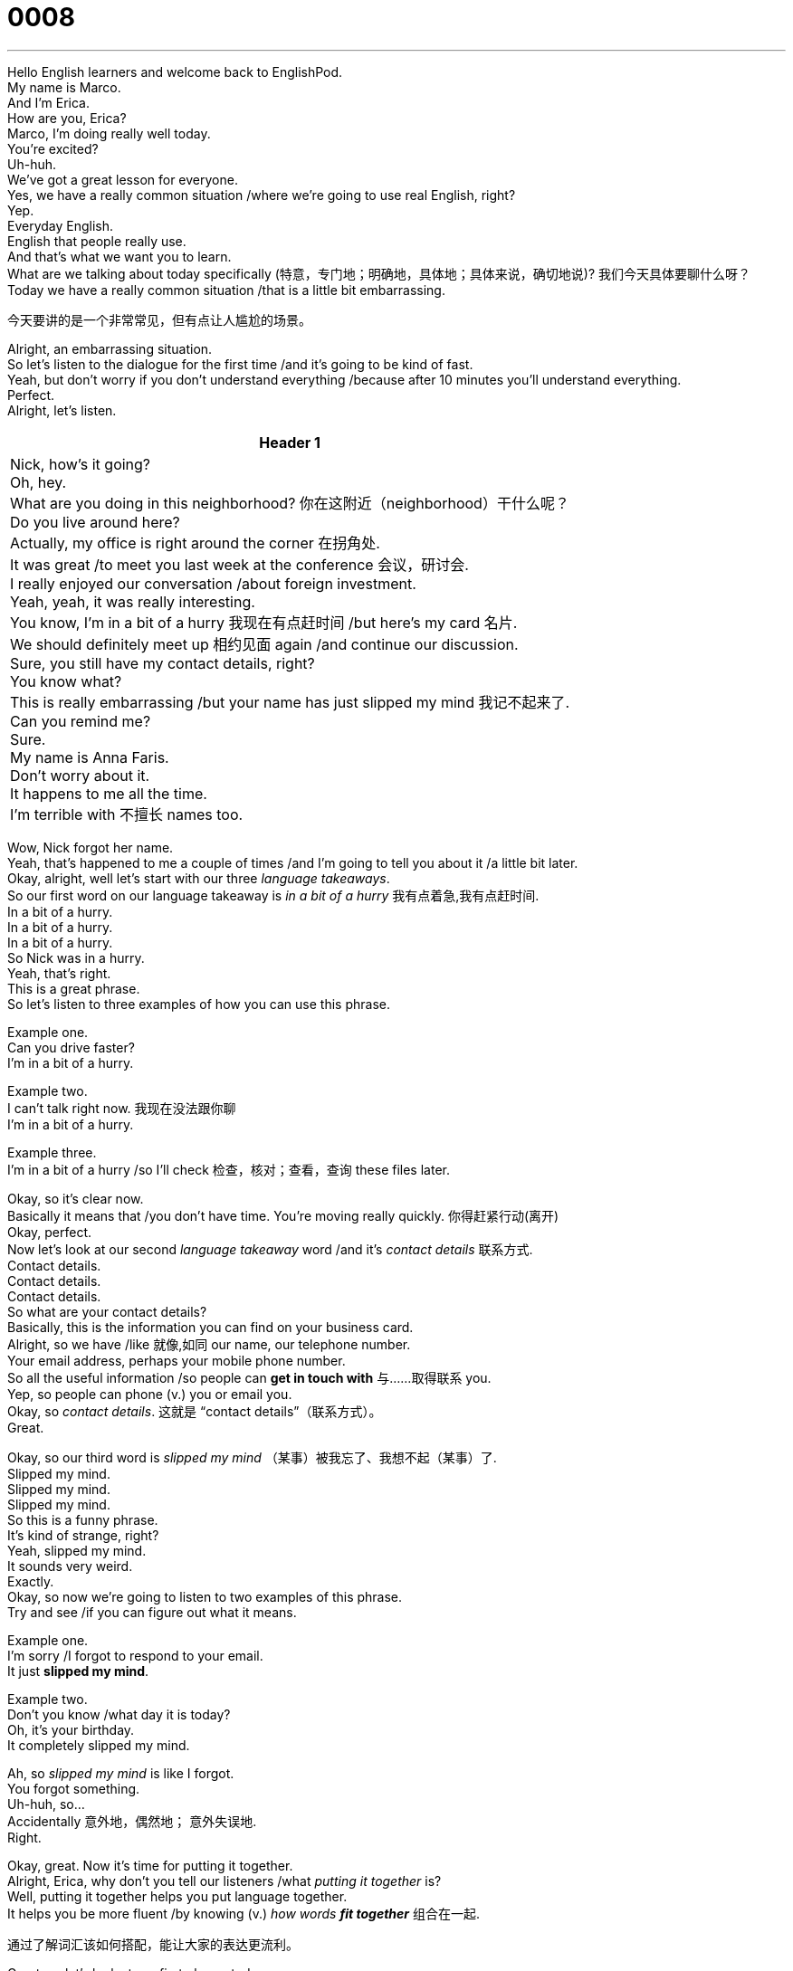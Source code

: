 = 0008
:toc: left
:toclevels: 3
:sectnums:
:stylesheet: ../../../../myAdocCss.css

'''


Hello English learners and welcome back to EnglishPod. +
My name is Marco. +
And I'm Erica. +
How are you, Erica? +
Marco, I'm doing really well today. +
You're excited? +
Uh-huh. +
We've got a great lesson for everyone. +
Yes, we have a really common situation /where we're going to use real English, right? +
Yep. +
Everyday English. +
English that people really use. +
And that's what we want you to learn. +
What are we talking about today specifically (特意，专门地；明确地，具体地；具体来说，确切地说)? 我们今天具体要聊什么呀？ +
Today we have a really common situation /that is a little bit embarrassing. +

[.my2]
今天要讲的是一个非常常见，但有点让人尴尬的场景。

Alright, an embarrassing situation. +
So let's listen to the dialogue for the first time /and it's going to be kind of fast. +
Yeah, but don't worry if you don't understand everything /because after 10 minutes you'll understand everything. +
Perfect. +
Alright, let's listen. +

[.small]
[options="autowidth" cols="1a"]
|===
|Header 1

|Nick, how's it going? +
Oh, hey. +
What are you doing in this neighborhood? 你在这附近（neighborhood）干什么呢？  +
Do you live around here? +
Actually, my office is right around the corner 在拐角处. +
It was great /to meet you last week at the conference 会议，研讨会. +
I really enjoyed our conversation /about foreign investment. +
Yeah, yeah, it was really interesting. +
You know, I'm in a bit of a hurry 我现在有点赶时间 /but here's my card 名片. +
We should definitely meet up 相约见面 again /and continue our discussion. +
Sure, you still have my contact details, right? +
You know what? +
This is really embarrassing /but your name has just slipped my mind 我记不起来了. +
Can you remind me? +
Sure. +
My name is Anna Faris. +
Don't worry about it. +
It happens to me all the time. +
I'm terrible with 不擅长 names too. +
|===



Wow, Nick forgot her name. +
Yeah, that's happened to me a couple of times /and I'm going to tell you about it /a little bit later. +
Okay, alright, well let's start with our three _language takeaways_. +
So our first word on our language takeaway is _in a bit of a hurry_ 我有点着急,我有点赶时间. +
In a bit of a hurry. +
In a bit of a hurry. +
In a bit of a hurry. +
So Nick was in a hurry. +
Yeah, that's right. +
This is a great phrase. +
So let's listen to three examples of how you can use this phrase. +

Example one. +
Can you drive faster? +
I'm in a bit of a hurry. +

Example two. +
I can't talk  right now. 我现在没法跟你聊 +
I'm in a bit of a hurry. +

Example three. +
I'm in a bit of a hurry /so I'll check 检查，核对；查看，查询 these files later. +

Okay, so it's clear now. +
Basically it means that /you don't have time.
You're moving really quickly. 你得赶紧行动(离开)  +
Okay, perfect. +
Now let's look at our second _language takeaway_ word /and it's _contact details_ 联系方式. +
Contact details. +
Contact details. +
Contact details. +
So what are your contact details? +
Basically, this is the information you can find on your business card. +
Alright, so we have /like 就像,如同 our name, our telephone number. +
Your email address, perhaps your mobile phone number. +
So all the useful information /so people can *get in touch with* 与……取得联系 you. +
Yep, so people can phone (v.) you or email you. +
Okay, so _contact details_. 这就是 “contact details”（联系方式）。 +
Great. +

Okay, so our third word is _slipped my mind_ （某事）被我忘了、我想不起（某事）了. +
Slipped my mind. +
Slipped my mind. +
Slipped my mind. +
So this is a funny phrase. +
It's kind of strange, right? +
Yeah, slipped my mind. +
It sounds very weird. +
Exactly. +
Okay, so now we're going to listen to two examples of this phrase. +
Try and see /if you can figure out what it means. +

Example one. +
I'm sorry /I forgot to respond to your email. +
It just *slipped my mind*. +

Example two. +
Don't you know /what day it is today? +
Oh, it's your birthday. +
It completely slipped my mind. +

Ah, so _slipped my mind_ is like I forgot. +
You forgot something. +
Uh-huh, so... +
Accidentally  意外地，偶然地； 意外失误地. +
Right. +

Okay, great.
Now it's time for putting it together. +
Alright, Erica, why don't you tell our listeners /what _putting it together_ is? +
Well, putting it together helps you put language together. +
It helps you be more fluent /by knowing (v.) _how words **fit together**_ 组合在一起. +

[.my2]
通过了解词汇该如何搭配，能让大家的表达更流利。

Great, so let's look at our first phrase today. +
And it's #around here# 在这附近. +
Around here. +
Around here. +
Around here. +
So this is like _close by_ 在附近,在旁边. +
Close by, right. +
I can say, for example, is there a bank _around here_? +
Yeah, yeah. +
So that's /*is there* a bank _close to here_? +
Exactly. +
Exactly.  +

Now, this phrase, around here, we can change it a little bit /and it means something a little bit different. +
Right. +
I could say, Marco, there's a great restaurant #right around the corner# 就在转角处. +
Right, and that would mean /there is a great restaurant on the other street. +
Yep. +
Around the corner. +
Yep. +
Great. +

Or we have another example. +
We can say #_around there_#. +
Around there. +
Right. +
So, for example, I can say, Los Angeles is a great city. +
I used to live (v.) around there (在那周围). 我以前住在那附近 +
So you used to live near Los Angeles. +
Exactly. +
Alright. +
It's a really good phrase and it's really common. +
Yep. +
Now our next phrase and putting it together is _terrible with_ 不擅长. +
Terrible with. +
Terrible with. +
Terrible with. +
So we have a couple of examples /that will show you how this phrase works. +

Example one. +
You're terrible with numbers.
You can't even remember your own telephone number. +

Example two. +
I'm terrible with directions 方向；方位. I'm always getting lost. +

[.my2]
我记路（directions）特别差（terrible with directions）。


Example three. +
I'm terrible with faces 我不擅长认脸. I can never remember what people look like. +

Wow, I understand that. +
I'm also terrible with numbers.
I can barely add two plus two. 我连二加二都快算不出来了 +
Well, yeah, I guess not everyone is _a numbers person_ ​一个擅长与数字打交道的人；数学好的人；对数字敏感的人. +
I'm terrible with faces.
I sometimes forget what people look like. +
Really? +
Yeah.  +
So I think /it's time now for us to listen to our dialogue a second time. +
Okay, this time the dialogue will be a little bit slower. +
Right. +
So try and listen 试着听听看 for some of the words /we've just talked about. +

\... +
\... +
\... +

So it's more clear now. +
You can understand a lot better, right? +
Yeah, that's true. +
Great. +

So now it's time for us to take a look at Fluency Builder. +
Fluency Builder. +
So with Fluency Builder, we take some very simple phrases /and show you how you can be more fluent or how you can... +
Sound more native. +
Yeah. +
Great. +
In the beginning of the dialogue, Anna said, Nick, #how's it going#? 最近怎么样呀, 怎么样；还好吗 +
Yeah, this is a great phrase. +
It sounds (v.) really, really natural. +
You know, sometimes I hear students say, #how are you#? +
Or #how are you doing?# +
Those are two great phrases, but this one sounds really, really natural. +
It just sounds more casual. 而且更随意 +
Yeah, let's listen again to that phrase /from the dialogue. +
How's it going? +
How's it going? +
Great. +
So next time /that you find a friend on the street, you can just say, hey, how's it going 怎么样；还好吗? +
Yeah. +
So Marco, have you ever forgotten someone's name? +
Yeah, it's happened to me a couple of times. +
And actually, the most embarrassing situation was that /I forgot a family member's name. +
No 不会吧, a family member's name. +
We had _like_ 算是,好像,那个 a family reunion 重聚；团聚 /and there were a lot of aunts and uncles and cousins /that I hadn't seen _in a while_ 一段时间.  +

[.my1]
.title
====
.We had _like_ a family reunion
*这里的 ​​like​​ 不是动词“喜欢”的意思，而是英语口语中常见的一个​​语气词或填充词​​。*

它的作用主要有以下几点：

1.​​*表示不确定或模糊化*​​：**说话者并不是在精确地描述一个正式的家庭“重聚”，可能只是一个比较随意的、像重聚一样的家庭聚会。**用 like来软化语气，使其听起来不那么绝对。

对比： +
•We had a family reunion.(我们举办了一次家庭聚会。) —— 肯定、正式。 +
•We had, like, a family reunion.(我们办了个，嗯，算是家庭聚会吧。) —— 随意、不精确。

2.​​**作为填充词，用于思考或停顿​​：类似于中文里的“呃”、“那个”、“嘛”。**说话者在组织语言时，用 like来占据短暂的停顿，让话语不那么生硬。 +
•例如：And I was... like... uh oh...(然后我就…那个…哎呀…)

3.​​举例或引述内容​​（在这个具体句子里不是主要功能，但也是like的常见用法）：有时会用来引出后面要说的具体例子或想法。

所以，整句话 We had like a family reunion...地道的翻译可以处理为：​​ +
•​​“我们办了个​​ ​​算是​​ ​​家庭聚会吧…”​​ +
•​​“我们搞了个​​ ​​类似​​ ​​家庭聚会的活动…”​​ +
•​​“我们​​ ​​嘛​​ ​​，就是聚了一下…”​ +
====

And I just forgot one of my uncle's names.  +
And I was...  +
Uh oh, that's pretty embarrassing 令人尴尬的；难堪的.  +
So what did you do?  +
Well, I had to ask one of my other cousins.  +
I'm like, hey, who is that guy?  +
He's like, oh, that's Uncle John.  +
I'm like, oh, man, I totally forgot.  +
Yeah, so it was really embarrassing /because I didn't know _what to call him_ 怎么称呼他.  +
So I just called him Uncle /because I didn't know his name.  +
Hi, Uncle.  +
Yeah.  +
Oh, yeah.  +
So /when that happens to me, when I'm in a business setting 场合；环境, sometimes `主` what I do `系` is _I *ask for* someone's card_.  +

[.my2]
所以当我遇到这种情况，在商务场合时，我有时会问对方要名片。

Yeah, that's a good technique 技巧；方法.  +
Yeah.  +
Or sometimes /I might ask them to write down their email /because usually their full name *is spelled 拼写 out* 用字母拼写;详细解释 on their email address.  +

[.my2]
因为通常邮箱地址会显示他们的全名。

So that's my trick 窍门；诀窍 /when I've forgotten someone's name.  +
That's a good trick.  +

And I guess a lot of our listeners can take your advice on that.  +
OK, so I think it's time for us to listen to our dialogue one more time, this time at natural speed.  +


\... +
\... +
\... +

Well, I hope that you've all enjoyed our lesson for today.  +
And remember *to check out* 察看，观察（有趣或有吸引力的人或事物） our website at EnglishPod.com.
Where /后定说明 you can find a lot of other resources 资源；资料 /and you can leave all your questions and comments.  +
Yeah, Marco and I are always on the site, so we're happy to answer (v.) all of your questions.  +
Exactly.  +
So now it's time for us to say goodbye.

'''